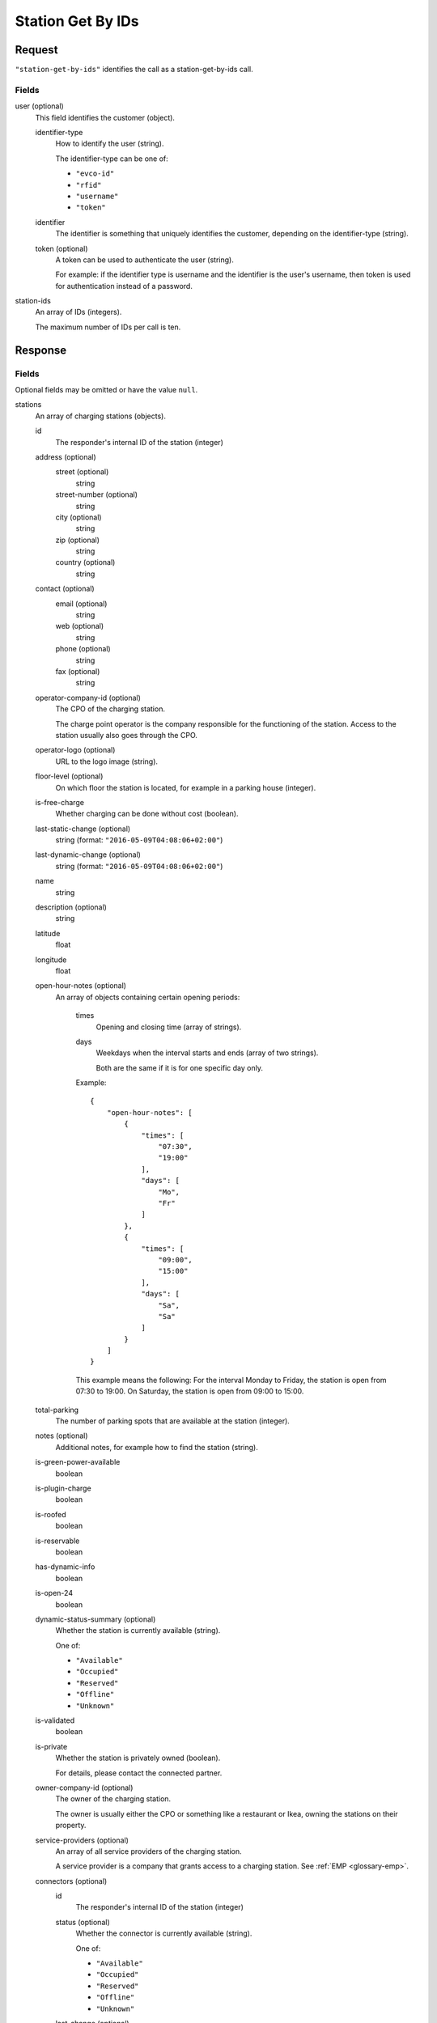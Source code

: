 .. highlight:: js

.. _calls-stationgetbyids-docs:

Station Get By IDs
==================

Request
-------

``"station-get-by-ids"`` identifies the call as a station-get-by-ids call.

Fields
~~~~~~

user (optional)
    This field identifies the customer (object).

    identifier-type
        How to identify the user (string).

        The identifier-type can be one of:

        * ``"evco-id"``
        * ``"rfid"``
        * ``"username"``
        * ``"token"``

    identifier
        The identifier is something that uniquely identifies the customer,
        depending on the identifier-type (string).

    token (optional)
        A token can be used to authenticate the user (string).

        For example: if the identifier type is username and the identifier is the user's username,
        then token is used for authentication instead of a password.

station-ids
    An array of IDs (integers).

    The maximum number of IDs per call is ten.

Response
--------

Fields
~~~~~~
Optional fields may be omitted or have the value ``null``.

stations
    An array of charging stations (objects).

    id
        The responder's internal ID of the station (integer)
    address (optional)
        street (optional)
            string
        street-number (optional)
            string
        city (optional)
            string
        zip (optional)
            string
        country (optional)
            string
    contact (optional)
        email (optional)
            string
        web (optional)
            string
        phone (optional)
            string
        fax (optional)
            string
    operator-company-id (optional)
        The CPO of the charging station.

        The charge point operator is the company responsible for the functioning of the station.
        Access to the station usually also goes through the CPO.
    operator-logo (optional)
        URL to the logo image (string).
    floor-level (optional)
        On which floor the station is located, for example in a parking house (integer).
    is-free-charge
        Whether charging can be done without cost (boolean).
    last-static-change (optional)
        string (format: ``"2016-05-09T04:08:06+02:00"``)
    last-dynamic-change (optional)
        string (format: ``"2016-05-09T04:08:06+02:00"``)
    name
        string
    description (optional)
        string
    latitude
        float
    longitude
        float
    open-hour-notes (optional)
        An array of objects containing certain opening periods:

            times
                Opening and closing time (array of strings).
            days
                Weekdays when the interval starts and ends (array of two strings).

                Both are the same if it is for one specific day only.

            Example::

                {
                    "open-hour-notes": [
                        {
                            "times": [
                                "07:30",
                                "19:00"
                            ],
                            "days": [
                                "Mo",
                                "Fr"
                            ]
                        },
                        {
                            "times": [
                                "09:00",
                                "15:00"
                            ],
                            "days": [
                                "Sa",
                                "Sa"
                            ]
                        }
                    ]
                }

            This example means the following:
            For the interval Monday to Friday, the station is open from 07:30 to 19:00.
            On Saturday, the station is open from 09:00 to 15:00.
    total-parking
        The number of parking spots that are available at the station (integer).
    notes (optional)
        Additional notes, for example how to find the station (string).
    is-green-power-available
        boolean
    is-plugin-charge
        boolean
    is-roofed
        boolean
    is-reservable
        boolean
    has-dynamic-info
        boolean
    is-open-24
        boolean
    dynamic-status-summary (optional)
        Whether the station is currently available (string).

        One of:

        * ``"Available"``
        * ``"Occupied"``
        * ``"Reserved"``
        * ``"Offline"``
        * ``"Unknown"``

    is-validated
        boolean
    is-private
        Whether the station is privately owned (boolean).

        For details, please contact the connected partner.
    owner-company-id (optional)
        The owner of the charging station.

        The owner is usually either the CPO or something like a restaurant or Ikea, owning the stations on their property.
    service-providers (optional)
        An array of all service providers of the charging station.

        A service provider is a company that grants access to a charging station.
        See :ref:`EMP <glossary-emp>`.
    connectors (optional)
        id
            The responder's internal ID of the station (integer)
        status (optional)
            Whether the connector is currently available (string).

            One of:

            * ``"Available"``
            * ``"Occupied"``
            * ``"Reserved"``
            * ``"Offline"``
            * ``"Unknown"``

        last-change (optional)
            string (format: ``"2016-05-09T04:08:06+02:00"``)
        name (optional)
            The type of connector (string).

            One of:

            * ``"UNKNOWN"``
            * ``"Type1"``
            * ``"Type2"``
            * ``"Type3"``
            * ``"Schuko"``
            * ``"Combo"``
            * ``"CeeBlue"``
            * ``"CeeRed"``
            * ``"Cee2Poles"``
            * ``"CeePlus"``
            * ``"3PinSquare"``
            * ``"Chademo"``
            * ``"Tesla"``
            * ``"Scame"``
            * ``"Nema5"``
            * ``"T13"``
            * ``"T15"``
            * ``"T23"``
            * ``"Marechal"``
            * ``"TypeE"``

        speed (optional)
            Max. available charging speed of the connector (string).
        mode (optional)
            string
        external-id (optional)
            If available, the EVSE ID of the conncetor (string).
            See also :ref:`EVSE <glossary-evse>`.

            If an EVSE ID is not available,
            another ID provided by the CPO may be returned.
        prices (optional)
            Prices for charging at this connector (object).
            The prices of a connector always override the prices of a station.

            Connector prices may also be returned if they equal the station prices.

            starting-fee
                The fee of starting a session at this connector (string; format ``"1.23"``).
            charging-per-hour
                The fee of charging energy at this connector, per hour (string; format ``"1.23"``).
            parking-per-hour
                The fee of parking with a connection to this connector, per hour (string; format ``"1.23"``).
            charging-per-kwh
                The fee of charging energy at this connector, per kWh (string; format ``"1.23"``).
            currency
                The currency of the prices (string; format ``"EUR"``).
        reservation (optional)
            Active reservation for this connector (object).

            end
                When this reservation ends (string; format RFC3339 ``"2016-05-09T04:08:06+02:00"``)
            own
                If reservation by the user included in User request object. If request object isn't set this will default to false. (boolean)
companies
    An array of companies.

    This array lists all companies that are relevant for the returned stations.

    id
        The internal id of the company (integer).

        The id of the company relates to the following fields in stations:

        * operator-company-id
        * owner-company-id
        * service-providers

    name
        The name of this company, e.g. "PlugSurfing".
    contact
        Available methods of contact.

        email
            string or ``null``.
        web
            string or ``null``.
        phone
            string or ``null``.
        fax
            string or ``null``.
    address
        street
            string or ``null``.
        street-number
            string or ``null``.
        city
            string or ``null``.
        zip
            string or ``null``.
        country
            string or ``null``.
    description
        A description (string or ``null``).
    type
        The type of the company (string or ``null``).

        E.g. "hotel".

HTTP Status codes
~~~~~~~~~~~~~~~~~

200 OK
    The request was processed successfully.

Result codes
~~~~~~~~~~~~
0
    Success

Examples
--------

Request::

    {
        "station-get-by-ids": {
            "station-ids": [
                1770,
                1169,
                1003,
                2057
            ]
        }
    }

    {
        "station-get-by-ids": {
            "user": {
                "identifier-type": "username",
                "identifier": "john",
                "token": "b3853b6d910849f3b4392555b8acb984"
            },
            "station-ids": [
                1770,
                1169,
                1003,
                2057
            ]
        }
    }

Response::

    {
        "stations": [
            {
                "id": 1003,
                "address": {
                    "street": "Am Neckartor",
                    "streetNumber": "2",
                    "city": "Stuttgart",
                    "zip": "70190",
                    "country": "Germany"
                },
                "contact": {
                    "email": "e-mobilitaet@enbw.com",
                    "web": "www.enbw.com",
                    "phone": null,
                    "fax": null
                },
                "operator-company-id": 710,
                "operator-logo": "http://operatorlogopath.png",
                "floor-level": null,
                "is-free-charge": false,
                "last-static-change": "2015-01-23T18:54:52+01:00",
                "last-dynamic-change": "2013-02-12T01:43:23+01:00",
                "name": "Am Neckartor",
                "description": null,
                "latitude": 48.786574,
                "longitude": 9.190824,
                "open-hour-notes": [
                    {
                        "times": [
                            "24h"
                        ],
                        "days": [
                            "Mo",
                            "Su"
                        ]
                    }
                ],
                "total-parking": 1,
                "notes": "",
                "is-green-power-available": true,
                "is-plugin-charge": true,
                "is-roofed": false,
                "is-reservable": false,
                "has-dynamic-info": false,
                "is-open-24": true,
                "dynamic-status-summary": null,
                "is-validated": true,
                "is-private": false,
                "owner-company-id": null,
                "service-providers": [
                    710
                ],
                "connectors": [
                    {
                        "id": 11154,
                        "status": "Unknown",
                        "last-change": "2014-07-01T15:24:28+02:00",
                        "name": "Schuko",
                        "speed": "3.7kW",
                        "mode": "Mode1",
                        "external-id": "DE*123*1234567",
                        "prices": null,
                        "reservation": {
                            "end": "2016-07-01T15:24:28+02:00",
                            "own": false
                        }
                    }
                ]
            },
            {
                "id": 1169,
                "address": {
                    "street": "Südwall",
                    "streetNumber": "32",
                    "city": "Geldern",
                    "zip": "47608",
                    "country": "Germany"
                },
                "contact": {
                    "email": null,
                    "web": "www.stadtwerke-geldern.de",
                    "phone": null,
                    "fax": null
                },
                "operator-company-id": 715,
                "operator-logo": null,
                "floor-level": null,
                "is-free-charge": false,
                "last-static-change": "2015-01-23T18:54:52+01:00",
                "last-dynamic-change": "2013-02-12T01:49:05+01:00",
                "name": "Marktparkhaus am Südwall",
                "description": null,
                "latitude": 51.516123,
                "longitude": 6.322554,
                "open-hour-notes": [
                    {
                        "times": [
                            "07:30",
                            "20:00"
                        ],
                        "days": [
                            "Mo",
                            "Fr"
                        ]
                    },
                    {
                        "times": [
                            "07:30",
                            "15:00"
                        ],
                        "days": [
                            "Sa",
                            "Sa"
                        ]
                    }
                ],
                "total-parking": 1,
                "notes": "PARKING CHARGE",
                "is-green-power-available": true,
                "is-plugin-charge": true,
                "is-roofed": false,
                "is-reservable": false,
                "has-dynamic-info": false,
                "is-open-24": false,
                "dynamic-status-summary": "Available",
                "is-validated": true,
                "is-private": false,
                "owner-company-id": 28,
                "service-providers": [
                    715,
                    1224
                ],
                "connectors": [
                    {
                        "id": 11451,
                        "status": "Available",
                        "last-change": "2014-07-01T15:25:40+02:00",
                        "name": "Chademo",
                        "speed": "52kW",
                        "mode": "Mode4",
                        "external-id": "DE*123*E00000002",
                        "prices": {
                            "starting-fee": "0.00",
                            "charging-per-hour": "0.00",
                            "parking-per-hour": "1.30",
                            "charging-per-kwh": "0.17",
                            "currency": "EUR"
                        }
                    },
                    {
                        "id": 11452,
                        "status": "Occupied",
                        "last-change": "2014-07-01T15:25:40+02:00",
                        "name": "Type2",
                        "speed": "22.2kW",
                        "mode": "Mode3",
                        "external-id": "DE*123*E00000002",
                        "prices": {
                            "starting-fee": "0.00",
                            "charging-per-hour": "0.00",
                            "parking-per-hour": "1.10",
                            "charging-per-kwh": "0.36",
                            "currency": "EUR"
                        }
                    }
                ]
            },
            {
                "id": 1770,
                "address": {
                    "street": "Torgauer Straße",
                    "streetNumber": "12",
                    "city": "Berlin",
                    "zip": "10829",
                    "country": "Germany"
                },
                "contact": {
                    "email": null,
                    "web": "https://www.rwe-mobility.com",
                    "phone": null,
                    "fax": null
                },
                "operator-company-id": 715,
                "operator-logo": null,
                "floor-level": null,
                "is-free-charge": false,
                "last-static-change": "2015-01-23T18:54:52+01:00",
                "last-dynamic-change": "2014-12-29T21:48:08+01:00",
                "name": "Torgauer Straße",
                "description": null,
                "latitude": 52.482327,
                "longitude": 13.357278,
                "open-hour-notes": [
                    {
                        "times": "[24h]",
                        "days": [
                            "Mo",
                            "Su"
                        ]
                    }
                ],
                "total-parking": 1,
                "notes": "",
                "is-green-power-available": true,
                "is-plugin-charge": true,
                "is-roofed": false,
                "is-reservable": false,
                "has-dynamic-info": true,
                "is-open-24": true,
                "dynamic-status-summary": "Available",
                "is-validated": true,
                "is-private": false,
                "owner-company-id": 28,
                "service-providers": [
                    715,
                    1224,
                    1337,
                    1338
                ],
                "connectors": [
                    {
                        "id": 8613,
                        "status": "Available",
                        "last-change": "2014-12-29T21:48:08+01:00",
                        "name": "Type2",
                        "speed": "22.2kW",
                        "mode": "Mode3",
                        "external-id": null,
                        "prices": {
                            "starting-fee": "0.00",
                            "charging-per-hour": "0.00",
                            "parking-per-hour": "1.10",
                            "charging-per-kwh": "0.36",
                            "currency": "EUR"
                        }
                    },
                    {
                        "id": 8614,
                        "status": "Available",
                        "last-change": "2014-12-23T21:22:09+01:00",
                        "name": "Type2",
                        "speed": "22.2kW",
                        "mode": "Mode3",
                        "external-id": null,
                        "prices": {
                            "starting-fee": "0.00",
                            "charging-per-hour": "0.00",
                            "parking-per-hour": "1.10",
                            "charging-per-kwh": "0.36",
                            "currency": "EUR"
                        }
                    }
                ]
            },
            {
                "id": 2057,
                "address": {
                    "street": "Church Row",
                    "streetNumber": "23",
                    "city": "London",
                    "zip": "NW3 6UR",
                    "country": "United Kingdom"
                },
                "contact": {
                    "email": "membership@sourcelondon.net",
                    "web": "https://www.sourcelondon.net/",
                    "phone": null,
                    "fax": null
                },
                "operator-company-id": 39,
                "operator-logo": null,
                "floor-level": null,
                "is-free-charge": true,
                "last-static-change": "2015-01-23T18:54:52+01:00",
                "last-dynamic-change": "2013-02-19T20:17:41+01:00",
                "name": "Church Row",
                "description": null,
                "latitude": 51.556097,
                "longitude": -0.179109,
                "open-hour-notes": [
                    {
                        "times": "[24h]",
                        "days": [
                            "Mo",
                            "Su"
                        ]
                    }
                ],
                "total-parking": 1,
                "notes": "",
                "is-green-power-available": false,
                "is-plugin-charge": true,
                "is-roofed": false,
                "is-reservable": false,
                "has-dynamic-info": false,
                "is-open-24": true,
                "dynamic-status-summary": null,
                "is-validated": true,
                "is-private": false,
                "owner-company-id": null,
                "service-providers": null,
                "connectors": [
                    {
                        "id": 25443,
                        "status": "Unknown",
                        "last-change": "2014-08-14T18:00:37+02:00",
                        "name": "Type2",
                        "speed": "3.7kW",
                        "mode": "Mode3",
                        "external-id": null,
                        "prices": {
                            "starting-fee": "0.00",
                            "charging-per-hour": "0.00",
                            "parking-per-hour": "0.00",
                            "charging-per-kwh": "0.00",
                            "currency": "EUR"
                        }
                    },
                    {
                        "id": 25444,
                        "status": "Unknown",
                        "last-change": "2014-08-14T18:00:37+02:00",
                        "name": "3PinSquare",
                        "speed": "3.7kW",
                        "mode": "Mode1",
                        "external-id": null,
                        "prices": {
                            "starting-fee": "0.00",
                            "charging-per-hour": "0.00",
                            "parking-per-hour": "0.00",
                            "charging-per-kwh": "0.00",
                            "currency": "EUR"
                        }
                    }
                ]
            }
        ],
        "companies": [
            {
                "id": 28,
                "name": "RWE",
                "contact": {
                    "email": null,
                    "web": "https://www.rwe-mobility.com",
                    "phone": "0800 2335335",
                    "fax": null
                },
                "address": {
                    "street": null,
                    "streetNumber": null,
                    "city": null,
                    "zip": null,
                    "country": "United Kingdom"
                },
                "description": "RWE",
                "type": null
            },
            {
                "id": 39,
                "name": "Source London",
                "contact": {
                    "email": "membership@sourcelondon.net",
                    "web": "https://www.sourcelondon.net/",
                    "phone": "+448458500653",
                    "fax": null
                },
                "address": {
                    "street": null,
                    "streetNumber": null,
                    "city": "POOLE",
                    "zip": "BH12 9HE",
                    "country": "United Kingdom"
                },
                "description": null,
                "type": null
            },
            {
                "id": 710,
                "name": "ENBW",
                "contact": {
                    "email": "e-mobilitaet@enbw.com",
                    "web": "www.enbw.com",
                    "phone": "+498003629001",
                    "fax": null
                },
                "address": {
                    "street": null,
                    "streetNumber": null,
                    "city": null,
                    "zip": null,
                    "country": "Germany"
                },
                "description": null,
                "type": null
            },
            {
                "id": 715,
                "name": "RWE",
                "contact": {
                    "email": null,
                    "web": "https://www.rwe-mobility.com",
                    "phone": "+498002255793",
                    "fax": null
                },
                "address": {
                    "street": null,
                    "streetNumber": null,
                    "city": null,
                    "zip": null,
                    "country": "Germany"
                },
                "description": null,
                "type": null
            },
            {
                "id": 1224,
                "name": "SMS",
                "contact": {
                    "email": null,
                    "web": null,
                    "phone": null,
                    "fax": null
                },
                "address": {
                    "street": null,
                    "streetNumber": null,
                    "city": null,
                    "zip": null,
                    "country": "Germany"
                },
                "description": null,
                "type": null
            },
            {
                "id": 1337,
                "name": "PlugSurfing App",
                "contact": {
                    "email": "service@plugsurfing.com ",
                    "web": "https://www.plugsurfing.com/",
                    "phone": null,
                    "fax": null
                },
                "address": {
                    "street": "Torgauerstr",
                    "streetNumber": "12-15",
                    "city": "Berlin",
                    "zip": "10829",
                    "country": "Germany"
                },
                "description": null,
                "type": null
            },
            {
                "id": 1338,
                "name": "Intercharge QR-Code",
                "contact": {
                    "email": "service@plugsurfing.com ",
                    "web": "https://www.plugsurfing.com/",
                    "phone": null,
                    "fax": null
                },
                "address": {
                    "street": "Torgauerstr",
                    "streetNumber": "12-15",
                    "city": "Berlin",
                    "zip": "10829",
                    "country": "Germany"
                },
                "description": null,
                "type": null
            }
        ],
        "result": {
            "code": 0,
            "message": "Success."
        }
    }
